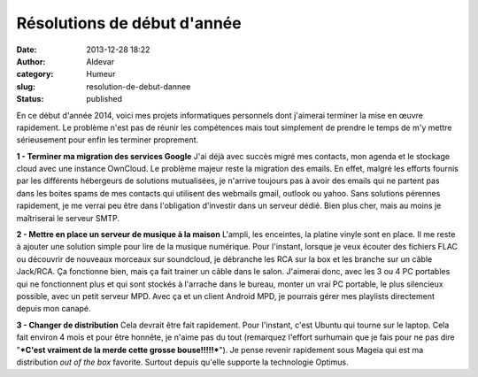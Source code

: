 Résolutions de début d'année
############################
:date: 2013-12-28 18:22
:author: Aldevar
:category: Humeur
:slug: resolution-de-debut-dannee
:status: published

En ce début d'année 2014, voici mes projets informatiques personnels
dont j'aimerai terminer la mise en œuvre rapidement.
Le problème n'est pas de réunir les compétences mais tout simplement
de prendre le temps de m'y mettre sérieusement pour enfin les terminer
proprement.

**1 - Terminer ma migration des services Google**
J'ai déjà avec succès migré mes contacts, mon agenda et le stockage
cloud avec une instance OwnCloud. Le problème majeur reste la migration
des emails.
En effet, malgré les efforts fournis par les différents hébergeurs de
solutions mutualisées, je n'arrive toujours pas à avoir des emails qui
ne partent pas dans les boites spams de mes contacts qui utilisent des
webmails gmail, outlook ou yahoo.
Sans solutions pérennes rapidement, je me verrai peu être dans
l'obligation d'investir dans un serveur dédié. Bien plus cher, mais au
moins je maîtriserai le serveur SMTP.

**2 - Mettre en place un serveur de musique à la maison**
L'ampli, les enceintes, la platine vinyle sont en place. Il me reste
à ajouter une solution simple pour lire de la musique numérique.
Pour l'instant, lorsque je veux écouter des fichiers FLAC ou
découvrir de nouveaux morceaux sur soundcloud, je débranche les RCA sur
la box et les branche sur un câble Jack/RCA. Ça fonctionne bien, mais ça
fait trainer un câble dans le salon. J'aimerai donc, avec les 3 ou 4 PC
portables qui ne fonctionnent plus et qui sont stockés à l'arrache dans
le bureau, monter un vrai PC portable, le plus silencieux possible, avec
un petit serveur MPD.
Avec ça et un client Android MPD, je pourrais gérer mes playlists
directement depuis mon canapé.

**3 - Changer de distribution**
Cela devrait être fait rapidement. Pour l'instant, c'est Ubuntu qui
tourne sur le laptop. Cela fait environ 4 mois et pour être honnête, je
n'aime pas du tout (remarquez l'effort surhumain que je fais pour ne pas
dire "***C'est vraiment de la merde cette grosse bouse!!!!!***\ "). Je
pense revenir rapidement sous Mageia qui est ma distribution *out of the
box* favorite. Surtout depuis qu'elle supporte la technologie Optimus.

 
